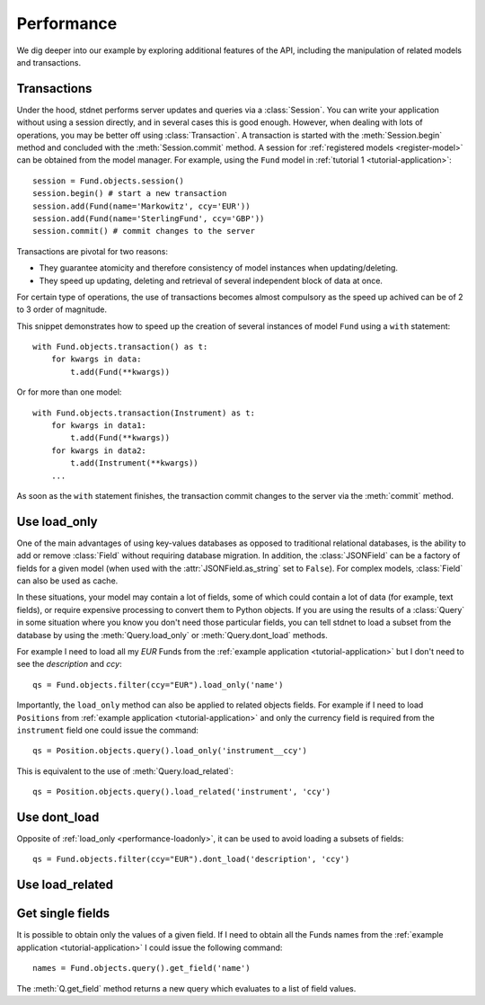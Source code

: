 .. _increase-performance:

.. module:: stdnet.odm

======================
Performance
======================

We dig deeper into our example by exploring additional features of
the API, including the manipulation of related models and transactions.


.. _model-transactions:

Transactions
========================

Under the hood, stdnet performs server updates and queries
via a :class:`Session`. You can write your application without
using a session directly, and in several cases this is good enough.
However, when dealing with lots of operations, you may be better off
using :class:`Transaction`. A transaction is started
with the :meth:`Session.begin` method and concluded with
the :meth:`Session.commit` method. A session for
:ref:`registered models <register-model>` can be obtained from the model
manager. For example, using the ``Fund`` model in
:ref:`tutorial 1 <tutorial-application>`::

    session = Fund.objects.session()
    session.begin() # start a new transaction
    session.add(Fund(name='Markowitz', ccy='EUR'))
    session.add(Fund(name='SterlingFund', ccy='GBP'))
    session.commit() # commit changes to the server


Transactions are pivotal for two reasons:

* They guarantee atomicity and therefore consistency of model instances when updating/deleting.
* They speed up updating, deleting and retrieval of several independent block
  of data at once.

For certain type of operations, the use of transactions becomes almost compulsory
as the speed up achived can be of 2 to 3 order of magnitude.

This snippet demonstrates how to speed up the creation of several instances of
model ``Fund`` using a ``with`` statement::

    with Fund.objects.transaction() as t:
        for kwargs in data:
            t.add(Fund(**kwargs))

Or for more than one model::


    with Fund.objects.transaction(Instrument) as t:
        for kwargs in data1:
            t.add(Fund(**kwargs))
        for kwargs in data2:
            t.add(Instrument(**kwargs))
        ...


As soon as the ``with`` statement finishes, the transaction commit changes
to the server via the :meth:`commit` method.


.. _performance-loadonly:

Use load_only
================

One of the main advantages of using key-values databases as opposed to
traditional relational databases, is the ability to add or remove
:class:`Field` without requiring database migration.
In addition, the :class:`JSONField` can be a factory
of fields for a given model (when used with the :attr:`JSONField.as_string`
set to ``False``).
For complex models, :class:`Field` can also be used as cache.

In these situations, your model may contain a lot of fields, some of which
could contain a lot of data (for example, text fields), or require
expensive processing to convert them to Python objects.
If you are using the results of a :class:`Query` in some situation
where you know you don't need those particular fields, you can tell stdnet
to load a subset from the database by using the :meth:`Query.load_only`
or :meth:`Query.dont_load` methods.

For example I need to load all my *EUR* Funds from the
:ref:`example application <tutorial-application>`
but I don't need to see the *description* and *ccy*::

    qs = Fund.objects.filter(ccy="EUR").load_only('name')

Importantly, the ``load_only`` method can also be applied to related objects
fields. For example if I need to load ``Positions`` from
:ref:`example application <tutorial-application>` and only the currency field
is required from the ``instrument`` field one could issue the command::

    qs = Position.objects.query().load_only('instrument__ccy')

This is equivalent to the use of :meth:`Query.load_related`::

    qs = Position.objects.query().load_related('instrument', 'ccy')


Use dont_load
================

Opposite of :ref:`load_only <performance-loadonly>`, it can be used to avoid
loading a subsets of fields::

    qs = Fund.objects.filter(ccy="EUR").dont_load('description', 'ccy')



.. _performance-loadrelated:

Use load_related
====================


Get single fields
====================
It is possible to obtain only the values of a given field. If
I need to obtain all the Funds names from the :ref:`example application <tutorial-application>`
I could issue the following command::

    names = Fund.objects.query().get_field('name')

The :meth:`Q.get_field` method returns a new query which evaluates to a
list of field values.
